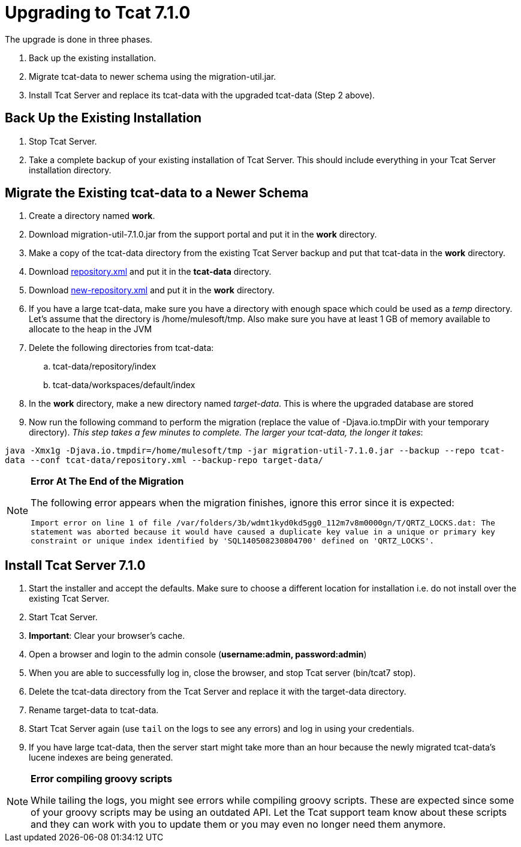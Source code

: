 = Upgrading to Tcat 7.1.0
:keywords: tcat, upgrade, 7.1.0

The upgrade is done in three phases. 

. Back up the existing installation.
. Migrate tcat-data to newer schema using the migration-util.jar.
. Install Tcat Server and replace its tcat-data with the upgraded tcat-data (Step 2 above).

== Back Up the Existing Installation

. Stop Tcat Server.
. Take a complete backup of your existing installation of Tcat Server. This should include everything in your Tcat Server installation directory. 

== Migrate the Existing tcat-data to a Newer Schema

. Create a directory named *work*.
. Download migration-util-7.1.0.jar from the support portal and put it in the *work* directory.
. Make a copy of the tcat-data directory from the existing Tcat Server backup and put that tcat-data in the *work* directory.
. Download link:_attachments/repository.xml[repository.xml] and put it in the *tcat-data* directory.
. Download link:_attachments/new-repository.xml[new-repository.xml] and put it in the *work* directory.
. If you have a large tcat-data,  make sure you have a directory with enough space which could be used as a _temp_ directory. Let's assume that the directory is /home/mulesoft/tmp. Also make sure you have at least 1 GB of memory available to allocate to the heap in the JVM
. Delete the following directories from tcat-data:
.. tcat-data/repository/index
.. tcat-data/workspaces/default/index
. In the *work* directory, make a new directory named _target-data_. This is where the upgraded database are stored
. Now run the following command to perform the migration (replace the value of -Djava.io.tmpDir with your temporary directory). _This step  takes a few minutes to complete. The larger your tcat-data, the longer it takes_:

`java -Xmx1g -Djava.io.tmpdir=/home/mulesoft/tmp -jar migration-util-7.1.0.jar --backup --repo tcat-data --conf tcat-data/repository.xml --backup-repo target-data/`

[NOTE]
====
*Error At The End of the Migration*

The following error appears when the migration finishes, ignore this error since it is expected:

`Import error on line 1 of file /var/folders/3b/wdmt1kyd0kd5gg0_112m7v8m0000gn/T/QRTZ_LOCKS.dat: The statement was aborted because it would have caused a duplicate key value in a unique or primary key constraint or unique index identified by 'SQL140508230804700' defined on 'QRTZ_LOCKS'.`
====

== Install Tcat Server 7.1.0

. Start the installer and accept the defaults. Make sure to choose a different location for installation i.e. do not install over the existing Tcat Server.
. Start Tcat Server.
. *Important*: Clear your browser's cache.
. Open a browser and login to the admin console (*username:admin, password:admin*)
. When you are able to successfully log in, close the browser, and stop Tcat server (bin/tcat7 stop).
. Delete the tcat-data directory from the Tcat Server and replace it with the target-data directory.
. Rename target-data to tcat-data.
. Start Tcat Server again (use `tail` on the logs to see any errors) and log in using your credentials. 
. If you have large tcat-data, then the server start might take more than an hour because the newly migrated tcat-data's lucene indexes are being generated. 

[NOTE]
====
*Error compiling groovy scripts*

While tailing the logs, you might see errors while compiling groovy scripts. These are expected since some of your groovy scripts may be using an outdated API. Let the Tcat support team know about these scripts and they can work with you to update them or you may even no longer need them anymore.
====
